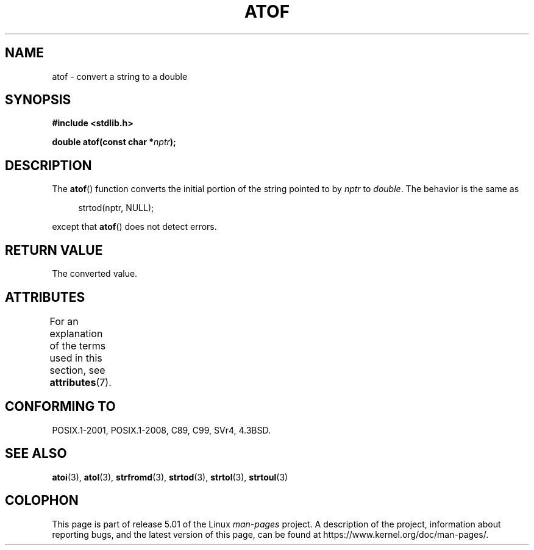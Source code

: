 .\" Copyright 1993 David Metcalfe (david@prism.demon.co.uk)
.\"
.\" %%%LICENSE_START(VERBATIM)
.\" Permission is granted to make and distribute verbatim copies of this
.\" manual provided the copyright notice and this permission notice are
.\" preserved on all copies.
.\"
.\" Permission is granted to copy and distribute modified versions of this
.\" manual under the conditions for verbatim copying, provided that the
.\" entire resulting derived work is distributed under the terms of a
.\" permission notice identical to this one.
.\"
.\" Since the Linux kernel and libraries are constantly changing, this
.\" manual page may be incorrect or out-of-date.  The author(s) assume no
.\" responsibility for errors or omissions, or for damages resulting from
.\" the use of the information contained herein.  The author(s) may not
.\" have taken the same level of care in the production of this manual,
.\" which is licensed free of charge, as they might when working
.\" professionally.
.\"
.\" Formatted or processed versions of this manual, if unaccompanied by
.\" the source, must acknowledge the copyright and authors of this work.
.\" %%%LICENSE_END
.\"
.\" References consulted:
.\"     Linux libc source code
.\"     Lewine's _POSIX Programmer's Guide_ (O'Reilly & Associates, 1991)
.\"     386BSD man pages
.\" Modified Mon Mar 29 22:39:24 1993, David Metcalfe
.\" Modified Sat Jul 24 21:39:22 1993, Rik Faith (faith@cs.unc.edu)
.TH ATOF 3  2016-12-12 "GNU" "Linux Programmer's Manual"
.SH NAME
atof \- convert a string to a double
.SH SYNOPSIS
.nf
.B #include <stdlib.h>
.PP
.BI "double atof(const char *" nptr );
.fi
.SH DESCRIPTION
The
.BR atof ()
function converts the initial portion of the string
pointed to by \fInptr\fP to
.IR double .
The behavior is the same as
.PP
.in +4n
.EX
strtod(nptr, NULL);
.EE
.in
.PP
except that
.BR atof ()
does not detect errors.
.SH RETURN VALUE
The converted value.
.SH ATTRIBUTES
For an explanation of the terms used in this section, see
.BR attributes (7).
.TS
allbox;
lb lb lb
l l l.
Interface	Attribute	Value
T{
.BR atof ()
T}	Thread safety	MT-Safe locale
.TE
.SH CONFORMING TO
POSIX.1-2001, POSIX.1-2008, C89, C99, SVr4, 4.3BSD.
.SH SEE ALSO
.BR atoi (3),
.BR atol (3),
.BR strfromd (3),
.BR strtod (3),
.BR strtol (3),
.BR strtoul (3)
.SH COLOPHON
This page is part of release 5.01 of the Linux
.I man-pages
project.
A description of the project,
information about reporting bugs,
and the latest version of this page,
can be found at
\%https://www.kernel.org/doc/man\-pages/.
